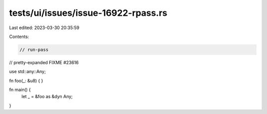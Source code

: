 tests/ui/issues/issue-16922-rpass.rs
====================================

Last edited: 2023-03-30 20:35:59

Contents:

.. code-block:: rs

    // run-pass
// pretty-expanded FIXME #23616

use std::any::Any;

fn foo(_: &u8) {
}

fn main() {
    let _ = &foo as &dyn Any;
}


